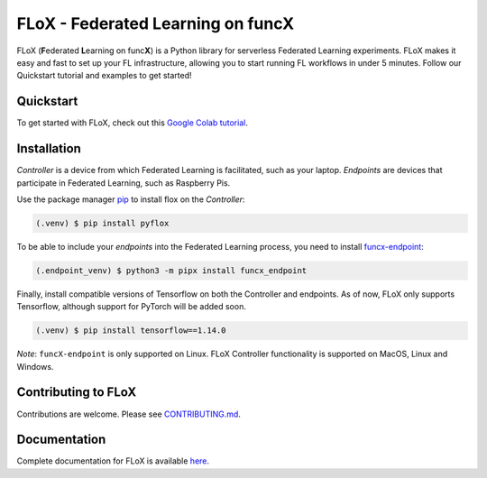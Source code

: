 ====
FLoX - **F**\ ederated **L**\ earning on func\ **X**
====
|docs| |licence|

.. |docs| image:: https://readthedocs.org/projects/pyflox/badge/?version=latest
   :target: https://pyflox.readthedocs.io/en/latest/index.html
   :alt: Documentation Status
.. |licence| image:: https://img.shields.io/badge/License-Apache%202.0-blue.svg
   :target: https://github.com/globus-labs/FLoX/blob/main/LICENSE.TXT
   :alt: Apache Licence V2.0

FLoX (**F**\ ederated **L**\ earning on func\ **X**) is a Python library
for serverless Federated Learning experiments.
FLoX makes it easy and fast to set up your FL infrastructure, allowing you to start
running FL workflows in under 5 minutes.
Follow our Quickstart tutorial and examples to get started!

Quickstart
=====

To get started with FLoX, check out this `Google Colab tutorial`_.

|colab_quickstart|

.. |colab_quickstart| image:: https://colab.research.google.com/assets/colab-badge.svg
   :target: https://colab.research.google.com/drive/10en48ipDi9qsDQdgOCvQiYQ58Rqqk8mB?usp=sharing
   :alt: Documentation Status

.. _Google Colab tutorial: https://colab.research.google.com/drive/10en48ipDi9qsDQdgOCvQiYQ58Rqqk8mB#scrollTo=sL0dIUCTEURR

Installation
============

*Controller* is a device from which Federated Learning is facilitated, such as your laptop.
*Endpoints* are devices that participate in Federated Learning, such as Raspberry Pis.

Use the package manager `pip <https://pip.pypa.io/en/stable/>`_ to install flox
on the *Controller*:

.. code-block:: console

   (.venv) $ pip install pyflox

To be able to include your *endpoints* into the Federated Learning process,
you need to install `funcx-endpoint <https://funcx.readthedocs.io/en/latest/endpoints.html>`_:

.. code-block:: console

   (.endpoint_venv) $ python3 -m pipx install funcx_endpoint

Finally, install compatible versions of Tensorflow on both the Controller and endpoints.
As of now, FLoX only supports Tensorflow, although support for PyTorch will be added soon.

.. code-block:: console

   (.venv) $ pip install tensorflow==1.14.0

*Note*: ``funcX-endpoint`` is only supported on Linux.
FLoX Controller functionality is supported on MacOS, Linux and Windows.

Contributing to FLoX
====================

Contributions are welcome. Please see `CONTRIBUTING.md <https://github.com/globus-labs/FLoX/blob/main/CONTRIBUTING.md>`_.

Documentation
=============
Complete documentation for FLoX is available `here <https://pyflox.readthedocs.io/en/latest/>`_.
